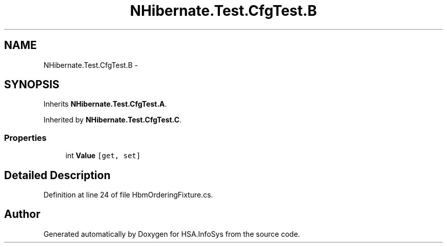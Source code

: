 .TH "NHibernate.Test.CfgTest.B" 3 "Fri Jul 5 2013" "Version 1.0" "HSA.InfoSys" \" -*- nroff -*-
.ad l
.nh
.SH NAME
NHibernate.Test.CfgTest.B \- 
.SH SYNOPSIS
.br
.PP
.PP
Inherits \fBNHibernate\&.Test\&.CfgTest\&.A\fP\&.
.PP
Inherited by \fBNHibernate\&.Test\&.CfgTest\&.C\fP\&.
.SS "Properties"

.in +1c
.ti -1c
.RI "int \fBValue\fP\fC [get, set]\fP"
.br
.in -1c
.SH "Detailed Description"
.PP 
Definition at line 24 of file HbmOrderingFixture\&.cs\&.

.SH "Author"
.PP 
Generated automatically by Doxygen for HSA\&.InfoSys from the source code\&.
